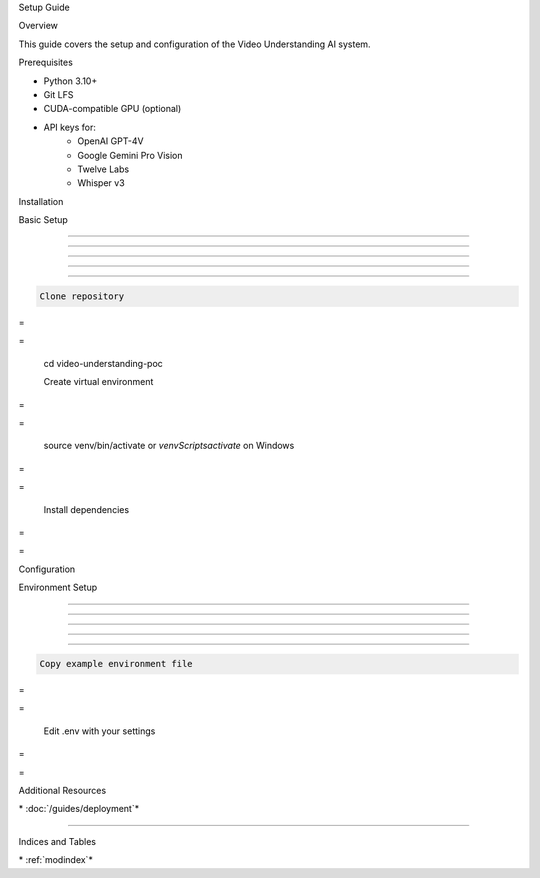 
Setup Guide




















Overview


























This guide covers the setup and configuration of the Video Understanding AI system.

Prerequisites


























- Python 3.10+
- Git LFS
- CUDA-compatible GPU (optional)

- API keys for:
   - OpenAI GPT-4V
   - Google Gemini Pro Vision
   - Twelve Labs
   - Whisper v3

Installation


























Basic Setup


-----------





-----------





-----------





-----------





-----------




.. code-block:: bash

      Clone repository








=





=

      cd video-understanding-poc

      Create virtual environment








=





=


      source venv/bin/activate  or `venv\Scripts\activate` on Windows








=





=

      Install dependencies








=





=


Configuration


























Environment Setup


-----------------





-----------------





-----------------





-----------------





-----------------




.. code-block:: bash

      Copy example environment file








=





=


      Edit .env with your settings








=





=


Additional Resources





























\* :doc:`/guides/deployment`*


---------------------------




Indices and Tables





























\* :ref:`modindex`*
